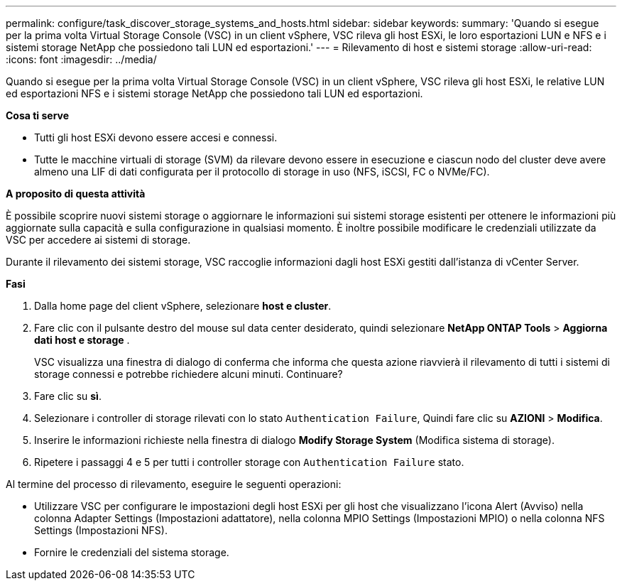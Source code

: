 ---
permalink: configure/task_discover_storage_systems_and_hosts.html 
sidebar: sidebar 
keywords:  
summary: 'Quando si esegue per la prima volta Virtual Storage Console (VSC) in un client vSphere, VSC rileva gli host ESXi, le loro esportazioni LUN e NFS e i sistemi storage NetApp che possiedono tali LUN ed esportazioni.' 
---
= Rilevamento di host e sistemi storage
:allow-uri-read: 
:icons: font
:imagesdir: ../media/


[role="lead"]
Quando si esegue per la prima volta Virtual Storage Console (VSC) in un client vSphere, VSC rileva gli host ESXi, le relative LUN ed esportazioni NFS e i sistemi storage NetApp che possiedono tali LUN ed esportazioni.

*Cosa ti serve*

* Tutti gli host ESXi devono essere accesi e connessi.
* Tutte le macchine virtuali di storage (SVM) da rilevare devono essere in esecuzione e ciascun nodo del cluster deve avere almeno una LIF di dati configurata per il protocollo di storage in uso (NFS, iSCSI, FC o NVMe/FC).


*A proposito di questa attività*

È possibile scoprire nuovi sistemi storage o aggiornare le informazioni sui sistemi storage esistenti per ottenere le informazioni più aggiornate sulla capacità e sulla configurazione in qualsiasi momento. È inoltre possibile modificare le credenziali utilizzate da VSC per accedere ai sistemi di storage.

Durante il rilevamento dei sistemi storage, VSC raccoglie informazioni dagli host ESXi gestiti dall'istanza di vCenter Server.

*Fasi*

. Dalla home page del client vSphere, selezionare *host e cluster*.
. Fare clic con il pulsante destro del mouse sul data center desiderato, quindi selezionare *NetApp ONTAP Tools* > *Aggiorna dati host e storage* .
+
VSC visualizza una finestra di dialogo di conferma che informa che questa azione riavvierà il rilevamento di tutti i sistemi di storage connessi e potrebbe richiedere alcuni minuti. Continuare?

. Fare clic su *sì*.
. Selezionare i controller di storage rilevati con lo stato `Authentication Failure`, Quindi fare clic su *AZIONI* > *Modifica*.
. Inserire le informazioni richieste nella finestra di dialogo *Modify Storage System* (Modifica sistema di storage).
. Ripetere i passaggi 4 e 5 per tutti i controller storage con `Authentication Failure` stato.


Al termine del processo di rilevamento, eseguire le seguenti operazioni:

* Utilizzare VSC per configurare le impostazioni degli host ESXi per gli host che visualizzano l'icona Alert (Avviso) nella colonna Adapter Settings (Impostazioni adattatore), nella colonna MPIO Settings (Impostazioni MPIO) o nella colonna NFS Settings (Impostazioni NFS).
* Fornire le credenziali del sistema storage.

